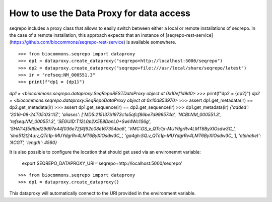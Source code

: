 How to use the Data Proxy for data access
!!!!!!!!!!!!!!!!!!!!!!!!!!!!!!!!!!!!!!!!!

seqrepo includes a proxy class that allows to easily switch between either a local
or remote installations of seqrepo. In the case of a remote installation,
this approach expects that an instance of [seqrepo-rest-service](https://github.com/biocommons/seqrepo-rest-service)
is available somewhere.


::

>>> from biocommons.seqrepo import dataproxy
>>> dp1 = dataproxy.create_dataproxy("seqrepo+http://localhost:5000/seqrepo")
>>> dp2 = dataproxy.create_dataproxy("seqrepo+file:///usr/local/share/seqrepo/latest")
>>> ir = "refseq:NM_000551.3"
>>> print(f"dp1 = {dp1}")
`dp1 = <biocommons.seqrepo.dataproxy.SeqRepoRESTDataProxy object at 0x10ef1d9d0>`
>>> print(f"dp2 = {dp2}")
`dp2 = <biocommons.seqrepo.dataproxy.SeqRepoDataProxy object at 0x10d853970>`
>>> assert dp1.get_metadata(ir) == dp2.get_metadata(ir)
>>> assert dp1.get_sequence(ir) == dp2.get_sequence(ir)
>>> dp1.get_metadata(ir)
`{'added': '2016-08-24T05:03:11Z', 'aliases': ['MD5:215137b1973c1a5afcf86be7d999574a', 'NCBI:NM_000551.3', 'refseq:NM_000551.3', 'SEGUID:T12L0p2X5E8DbnL0+SwI4Wc1S6g', 'SHA1:4f5d8bd29d97e44f036e72f4f92c08e167354ba8', 'VMC:GS_v_QTc1p-MUYdgrRv4LMT6ByXIOsdw3C_', 'sha512t24u:v_QTc1p-MUYdgrRv4LMT6ByXIOsdw3C_', 'ga4gh:SQ.v_QTc1p-MUYdgrRv4LMT6ByXIOsdw3C_'], 'alphabet': 'ACGT', 'length': 4560}`


It is also possible to configure the location that should get used via an environemnt variable:

  export SEQREPO_DATAPROXY_URI='seqrepo+http://localhost:5000/seqrepo'

::

>>> from biocommons.seqrepo import dataproxy
>>> dp1 = dataproxy.create_dataproxy()


This dataproxy will automatically connect to the URI provided in the environment variable.
